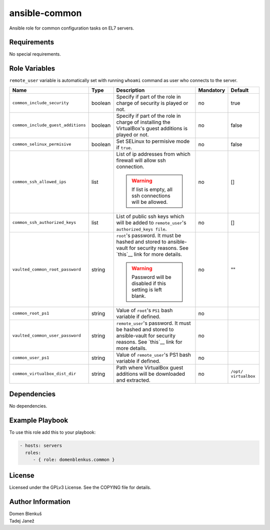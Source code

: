 ansible-common
==============

Ansible role for common configuration tasks on EL7 servers.

Requirements
------------

No special requirements.

Role Variables
--------------

``remote_user`` variable is automatically set with running ``whoami``
command as user who connects to the server.

+------------------------------------+---------+-------------------------------------------+-----------+--------------+
|                Name                |   Type  |                Description                | Mandatory |    Default   |
+====================================+=========+===========================================+===========+==============+
| ``common_include_security``        | boolean | Specify if part of the role in charge of  |     no    |     true     |
|                                    |         | security is played or not.                |           |              |
+------------------------------------+---------+-------------------------------------------+-----------+--------------+
| ``common_include_guest_additions`` | boolean | Specify if part of the role in charge of  |     no    |     false    |
|                                    |         | installing the VirtualBox's guest         |           |              |
|                                    |         | additions is played or not.               |           |              |
+------------------------------------+---------+-------------------------------------------+-----------+--------------+
| ``common_selinux_permisive``       | boolean | Set SELinux to permisive mode if ``true``.|     no    |     false    |
+------------------------------------+---------+-------------------------------------------+-----------+--------------+
| ``common_ssh_allowed_ips``         |   list  | List of ip addresses from which firewall  |     no    |      []      |
|                                    |         | will allow ssh connection.                |           |              |
|                                    |         |                                           |           |              |
|                                    |         | .. WARNING::                              |           |              |
|                                    |         |    If list is empty, all ssh connections  |           |              |
|                                    |         |    will be allowed.                       |           |              |
+------------------------------------+---------+-------------------------------------------+-----------+--------------+
| ``common_ssh_authorized_keys``     |   list  | List of public ssh keys which will be     |     no    |      []      |
|                                    |         | added to ``remote_user``'s                |           |              |
|                                    |         | ``authorized_keys file``.                 |           |              |
+------------------------------------+---------+-------------------------------------------+-----------+--------------+
| ``vaulted_common_root_password``   |  string | ``root``'s password. It must be hashed    |     no    |      ""      |
|                                    |         | and stored to ansible-vault for security  |           |              |
|                                    |         | reasons. See `this`__ link for more       |           |              |
|                                    |         | details.                                  |           |              |
|                                    |         |                                           |           |              |
|                                    |         | .. WARNING::                              |           |              |
|                                    |         |    Password will be disabled if this      |           |              |
|                                    |         |    setting is left blank.                 |           |              |
+------------------------------------+---------+-------------------------------------------+-----------+--------------+
| ``common_root_ps1``                |  string | Value of ``root``'s ``PS1`` bash variable |     no    |              |
|                                    |         | if defined.                               |           |              |
+------------------------------------+---------+-------------------------------------------+-----------+--------------+
| ``vaulted_common_user_password``   |  string | ``remote_user``'s password. It must be    |     no    |              |
|                                    |         | hashed and stored to ansible-vault for    |           |              |
|                                    |         | security reasons. See `this`__ link for   |           |              |
|                                    |         | more details.                             |           |              |
+------------------------------------+---------+-------------------------------------------+-----------+--------------+
| ``common_user_ps1``                |  string | Value of ``remote_user``'s PS1 bash       |     no    |              |
|                                    |         | variable if defined.                      |           |              |
+------------------------------------+---------+-------------------------------------------+-----------+--------------+
| ``common_virtualbox_dist_dir``     |  string | Path where VirtualBox guest additions     |     no    | ``/opt/      |
|                                    |         | will be downloaded and extracted.         |           | virtualbox`` |
+------------------------------------+---------+-------------------------------------------+-----------+--------------+

.. __: http://docs.ansible.com/ansible/faq.html#how-do-i-generate-crypted-passwords-for-the-user-module

Dependencies
------------

No dependencies.

Example Playbook
----------------

To use this role add this to your playbook:

.. code-block:: yaml

    - hosts: servers
      roles:
         - { role: domenblenkus.common }

License
-------

Licensed under the GPLv3 License. See the COPYING file for details.

Author Information
------------------

| Domen Blenkuš
| Tadej Janež
